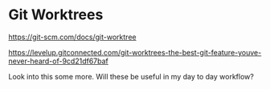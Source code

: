 * Git Worktrees

https://git-scm.com/docs/git-worktree

https://levelup.gitconnected.com/git-worktrees-the-best-git-feature-youve-never-heard-of-9cd21df67baf

Look into this some more.
Will these be useful in my day to day workflow?
